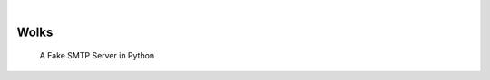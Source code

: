 .. image:: https://img.shields.io/pypi/v/wolks.svg
    :alt: PyPI-Server
    :target: https://pypi.org/project/wolks/
.. image:: https://github.com/Clivern/wolks/actions/workflows/ci.yml/badge.svg
    :alt: Build Status
    :target: https://github.com/Clivern/wolks/actions/workflows/ci.yml

|

=====
Wolks
=====

    A Fake SMTP Server in Python

